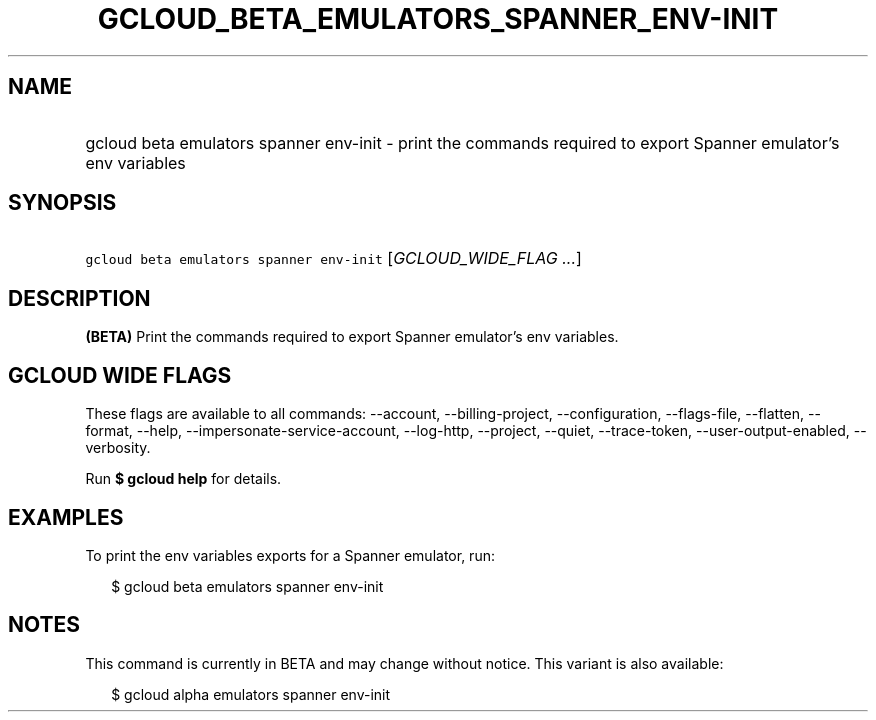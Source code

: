 
.TH "GCLOUD_BETA_EMULATORS_SPANNER_ENV\-INIT" 1



.SH "NAME"
.HP
gcloud beta emulators spanner env\-init \- print the commands required to export Spanner emulator's env variables



.SH "SYNOPSIS"
.HP
\f5gcloud beta emulators spanner env\-init\fR [\fIGCLOUD_WIDE_FLAG\ ...\fR]



.SH "DESCRIPTION"

\fB(BETA)\fR Print the commands required to export Spanner emulator's env
variables.



.SH "GCLOUD WIDE FLAGS"

These flags are available to all commands: \-\-account, \-\-billing\-project,
\-\-configuration, \-\-flags\-file, \-\-flatten, \-\-format, \-\-help,
\-\-impersonate\-service\-account, \-\-log\-http, \-\-project, \-\-quiet,
\-\-trace\-token, \-\-user\-output\-enabled, \-\-verbosity.

Run \fB$ gcloud help\fR for details.



.SH "EXAMPLES"

To print the env variables exports for a Spanner emulator, run:

.RS 2m
$ gcloud beta emulators spanner env\-init
.RE



.SH "NOTES"

This command is currently in BETA and may change without notice. This variant is
also available:

.RS 2m
$ gcloud alpha emulators spanner env\-init
.RE


